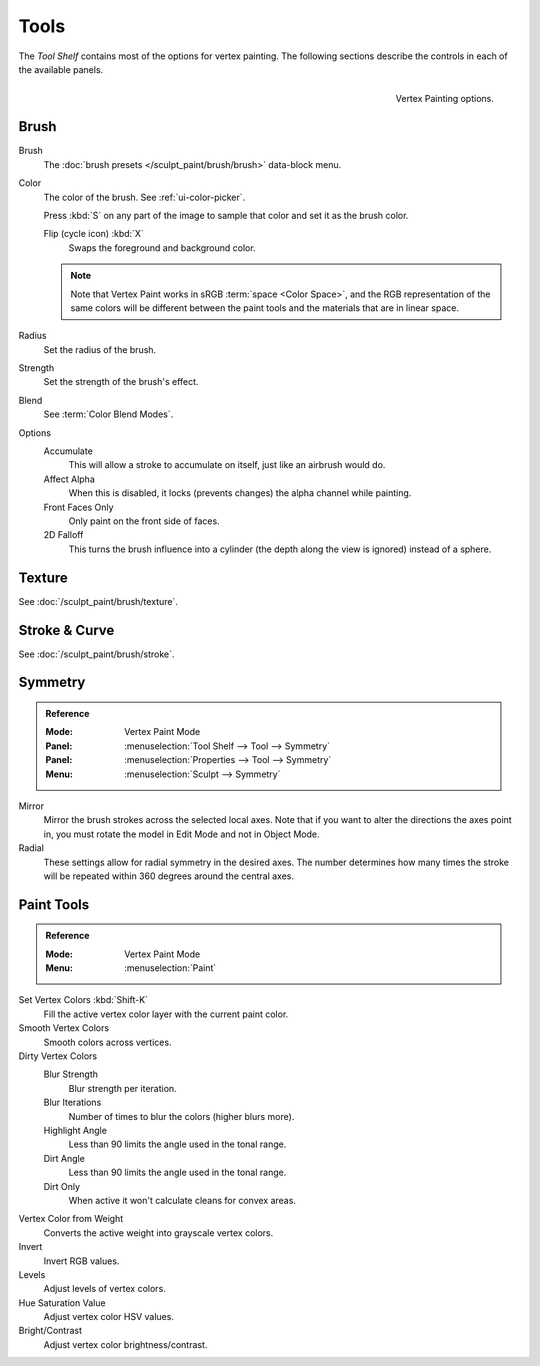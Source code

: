 
*****
Tools
*****

The *Tool Shelf* contains most of the options for vertex painting.
The following sections describe the controls in each of the available panels.

.. figure:: /images/sculpt-paint_painting_vertex-paint_tools_tab.png
   :align: right

   Vertex Painting options.


Brush
=====

Brush
   The :doc:`brush presets </sculpt_paint/brush/brush>` data-block menu.
Color
   The color of the brush. See :ref:`ui-color-picker`.

   Press :kbd:`S` on any part of the image to sample that color and set it as
   the brush color.

   Flip (cycle icon) :kbd:`X`
      Swaps the foreground and background color.

   .. note::

      Note that Vertex Paint works in sRGB :term:`space <Color Space>`, and
      the RGB representation of the same colors will be different between the paint
      tools and the materials that are in linear space.

Radius
   Set the radius of the brush.
Strength
   Set the strength of the brush's effect.
Blend
   See :term:`Color Blend Modes`.

Options
   Accumulate
      This will allow a stroke to accumulate on itself, just like an airbrush would do.
   Affect Alpha
      When this is disabled, it locks (prevents changes) the alpha channel while painting.
   Front Faces Only
      Only paint on the front side of faces.
   2D Falloff
      This turns the brush influence into a cylinder (the depth along the view is ignored) instead of a sphere.


Texture
=======

See :doc:`/sculpt_paint/brush/texture`.


Stroke & Curve
==============

See :doc:`/sculpt_paint/brush/stroke`.


Symmetry
========

.. admonition:: Reference
   :class: refbox

   :Mode:      Vertex Paint Mode
   :Panel:     :menuselection:`Tool Shelf --> Tool --> Symmetry`
   :Panel:     :menuselection:`Properties --> Tool --> Symmetry`
   :Menu:      :menuselection:`Sculpt --> Symmetry`

Mirror
   Mirror the brush strokes across the selected local axes.
   Note that if you want to alter the directions the axes point in,
   you must rotate the model in Edit Mode and not in Object Mode.
Radial
   These settings allow for radial symmetry in the desired axes.
   The number determines how many times the stroke will be repeated within 360 degrees around the central axes.


Paint Tools
===========

.. admonition:: Reference
   :class: refbox

   :Mode:      Vertex Paint Mode
   :Menu:      :menuselection:`Paint`

Set Vertex Colors :kbd:`Shift-K`
   Fill the active vertex color layer with the current paint color.
Smooth Vertex Colors
   Smooth colors across vertices.
Dirty Vertex Colors
   Blur Strength
      Blur strength per iteration.
   Blur Iterations
      Number of times to blur the colors (higher blurs more).
   Highlight Angle
      Less than 90 limits the angle used in the tonal range.
   Dirt Angle
      Less than 90 limits the angle used in the tonal range.
   Dirt Only
      When active it won't calculate cleans for convex areas.
Vertex Color from Weight
   Converts the active weight into grayscale vertex colors.
Invert
   Invert RGB values.
Levels
   Adjust levels of vertex colors.
Hue Saturation Value
   Adjust vertex color HSV values.
Bright/Contrast
   Adjust vertex color brightness/contrast.

.. seealso::

   :doc:`/sculpt_paint/weight_paint/hide_mask`
